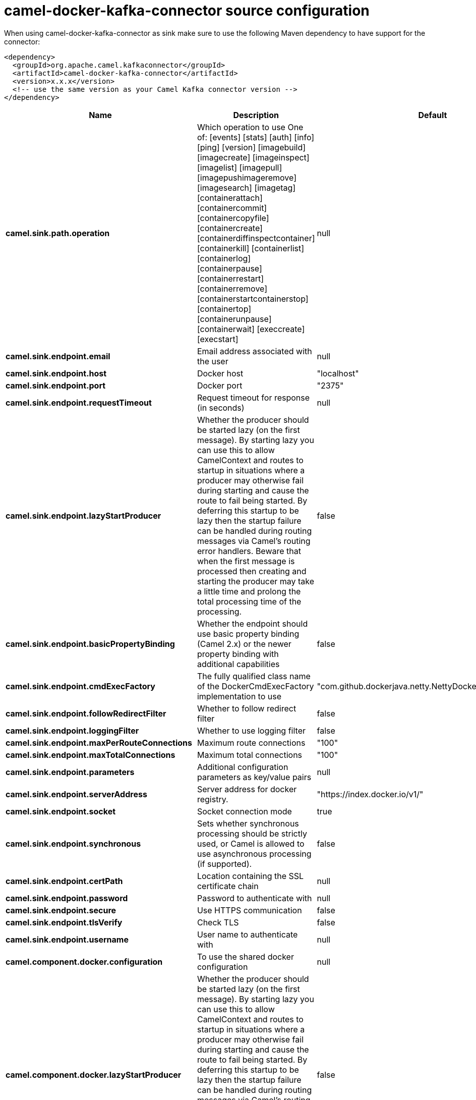 // kafka-connector options: START
[[camel-docker-kafka-connector-source]]
= camel-docker-kafka-connector source configuration

When using camel-docker-kafka-connector as sink make sure to use the following Maven dependency to have support for the connector:

[source,xml]
----
<dependency>
  <groupId>org.apache.camel.kafkaconnector</groupId>
  <artifactId>camel-docker-kafka-connector</artifactId>
  <version>x.x.x</version>
  <!-- use the same version as your Camel Kafka connector version -->
</dependency>
----


[width="100%",cols="2,5,^1,2",options="header"]
|===
| Name | Description | Default | Priority
| *camel.sink.path.operation* | Which operation to use One of: [events] [stats] [auth] [info] [ping] [version] [imagebuild] [imagecreate] [imageinspect] [imagelist] [imagepull] [imagepushimageremove] [imagesearch] [imagetag] [containerattach] [containercommit] [containercopyfile] [containercreate] [containerdiffinspectcontainer] [containerkill] [containerlist] [containerlog] [containerpause] [containerrestart] [containerremove] [containerstartcontainerstop] [containertop] [containerunpause] [containerwait] [execcreate] [execstart] | null | ConfigDef.Importance.HIGH
| *camel.sink.endpoint.email* | Email address associated with the user | null | ConfigDef.Importance.MEDIUM
| *camel.sink.endpoint.host* | Docker host | "localhost" | ConfigDef.Importance.HIGH
| *camel.sink.endpoint.port* | Docker port | "2375" | ConfigDef.Importance.MEDIUM
| *camel.sink.endpoint.requestTimeout* | Request timeout for response (in seconds) | null | ConfigDef.Importance.MEDIUM
| *camel.sink.endpoint.lazyStartProducer* | Whether the producer should be started lazy (on the first message). By starting lazy you can use this to allow CamelContext and routes to startup in situations where a producer may otherwise fail during starting and cause the route to fail being started. By deferring this startup to be lazy then the startup failure can be handled during routing messages via Camel's routing error handlers. Beware that when the first message is processed then creating and starting the producer may take a little time and prolong the total processing time of the processing. | false | ConfigDef.Importance.MEDIUM
| *camel.sink.endpoint.basicPropertyBinding* | Whether the endpoint should use basic property binding (Camel 2.x) or the newer property binding with additional capabilities | false | ConfigDef.Importance.MEDIUM
| *camel.sink.endpoint.cmdExecFactory* | The fully qualified class name of the DockerCmdExecFactory implementation to use | "com.github.dockerjava.netty.NettyDockerCmdExecFactory" | ConfigDef.Importance.MEDIUM
| *camel.sink.endpoint.followRedirectFilter* | Whether to follow redirect filter | false | ConfigDef.Importance.MEDIUM
| *camel.sink.endpoint.loggingFilter* | Whether to use logging filter | false | ConfigDef.Importance.MEDIUM
| *camel.sink.endpoint.maxPerRouteConnections* | Maximum route connections | "100" | ConfigDef.Importance.MEDIUM
| *camel.sink.endpoint.maxTotalConnections* | Maximum total connections | "100" | ConfigDef.Importance.MEDIUM
| *camel.sink.endpoint.parameters* | Additional configuration parameters as key/value pairs | null | ConfigDef.Importance.MEDIUM
| *camel.sink.endpoint.serverAddress* | Server address for docker registry. | "https://index.docker.io/v1/" | ConfigDef.Importance.MEDIUM
| *camel.sink.endpoint.socket* | Socket connection mode | true | ConfigDef.Importance.MEDIUM
| *camel.sink.endpoint.synchronous* | Sets whether synchronous processing should be strictly used, or Camel is allowed to use asynchronous processing (if supported). | false | ConfigDef.Importance.MEDIUM
| *camel.sink.endpoint.certPath* | Location containing the SSL certificate chain | null | ConfigDef.Importance.MEDIUM
| *camel.sink.endpoint.password* | Password to authenticate with | null | ConfigDef.Importance.MEDIUM
| *camel.sink.endpoint.secure* | Use HTTPS communication | false | ConfigDef.Importance.MEDIUM
| *camel.sink.endpoint.tlsVerify* | Check TLS | false | ConfigDef.Importance.MEDIUM
| *camel.sink.endpoint.username* | User name to authenticate with | null | ConfigDef.Importance.MEDIUM
| *camel.component.docker.configuration* | To use the shared docker configuration | null | ConfigDef.Importance.MEDIUM
| *camel.component.docker.lazyStartProducer* | Whether the producer should be started lazy (on the first message). By starting lazy you can use this to allow CamelContext and routes to startup in situations where a producer may otherwise fail during starting and cause the route to fail being started. By deferring this startup to be lazy then the startup failure can be handled during routing messages via Camel's routing error handlers. Beware that when the first message is processed then creating and starting the producer may take a little time and prolong the total processing time of the processing. | false | ConfigDef.Importance.MEDIUM
| *camel.component.docker.basicPropertyBinding* | Whether the component should use basic property binding (Camel 2.x) or the newer property binding with additional capabilities | false | ConfigDef.Importance.MEDIUM
|===
// kafka-connector options: END
